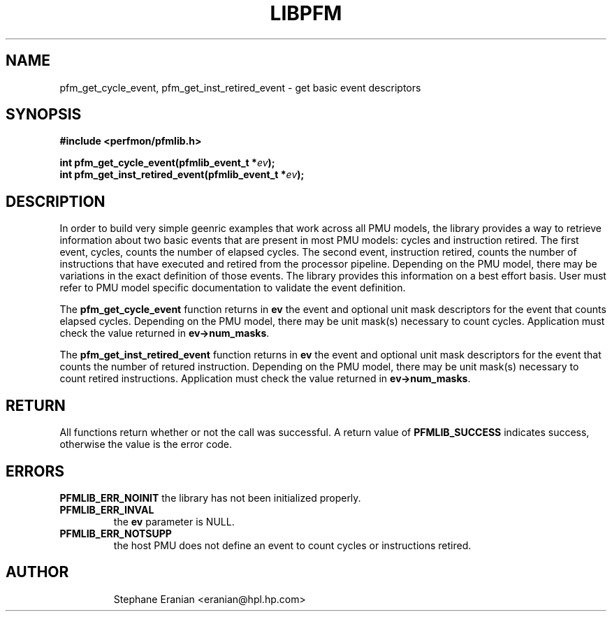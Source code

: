 .TH LIBPFM 3  "September, 2006" "" "Linux Programmer's Manual"
.SH NAME
pfm_get_cycle_event, pfm_get_inst_retired_event - get basic event
descriptors

.SH SYNOPSIS
.nf
.B #include <perfmon/pfmlib.h>
.sp
.BI "int pfm_get_cycle_event(pfmlib_event_t *"ev ");"
.BI "int pfm_get_inst_retired_event(pfmlib_event_t *"ev ");"
.sp
.SH DESCRIPTION
In order to build very simple geenric examples that work across
all PMU models, the library provides a way to retrieve information
about two basic events that are present in most PMU models: cycles 
and instruction retired. The first event, cycles, counts the number
of elapsed cycles. The second event, instruction retired, counts the
number of instructions that have executed and retired from the processor
pipeline. Depending on the PMU model, there may be variations in the
exact definition of those events. The library provides this information
on a best effort basis. User must refer to PMU model specific documentation
to validate the event definition.
.sp
The \fBpfm_get_cycle_event\fR function returns in \fBev\fR the event
and optional unit mask descriptors for the event that counts elapsed 
cycles. Depending on the PMU model, there may be unit mask(s) necessary
to count cycles. Application must check the value returned in
\fBev->num_masks\fR.

.sp
The \fBpfm_get_inst_retired_event\fR function returns in \fBev\fR the event
and optional unit mask descriptors for the event that counts the number
of retured instruction. Depending on the PMU model, there may be unit
mask(s) necessary to count retired instructions. Application must check
the value returned in \fBev->num_masks\fR.

.SH RETURN
All functions return whether or not the call was successful.
A return value of \fBPFMLIB_SUCCESS\fR indicates success, 
otherwise the value is the error code.
.SH ERRORS
.B PFMLIB_ERR_NOINIT
the library has not been initialized properly.
.TP
.B PFMLIB_ERR_INVAL
the \fBev\fR parameter is NULL.
.TP
.B PFMLIB_ERR_NOTSUPP
the host PMU does not define an event to count cycles or instructions retired.
.TP
.SH AUTHOR
Stephane Eranian <eranian@hpl.hp.com>
.PP
